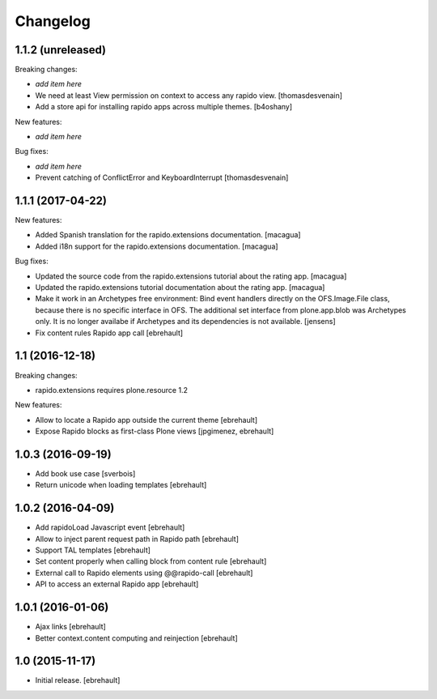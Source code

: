 Changelog
=========


1.1.2 (unreleased)
------------------

Breaking changes:

- *add item here*

- We need at least View permission on context to access any rapido view.
  [thomasdesvenain]

- Add a store api for installing rapido apps across multiple themes.
  [b4oshany]


New features:

- *add item here*

Bug fixes:

- *add item here*

- Prevent catching of ConflictError and KeyboardInterrupt
  [thomasdesvenain]


1.1.1 (2017-04-22)
------------------

New features:

- Added Spanish translation for the rapido.extensions documentation.
  [macagua]

- Added i18n support for the rapido.extensions documentation.
  [macagua]

Bug fixes:

- Updated the source code from the rapido.extensions tutorial about the rating app.
  [macagua]

- Updated the rapido.extensions tutorial documentation about the rating app.
  [macagua]

- Make it work in an Archetypes free environment:
  Bind event handlers directly on the OFS.Image.File class,
  because there is no specific interface in OFS.
  The additional set interface from plone.app.blob was Archetypes only.
  It is no longer availabe if Archetypes and its dependencies is not available.
  [jensens]

- Fix content rules Rapido app call
  [ebrehault]


1.1 (2016-12-18)
----------------

Breaking changes:

- rapido.extensions requires plone.resource 1.2

New features:

- Allow to locate a Rapido app outside the current theme
  [ebrehault]

- Expose Rapido blocks as first-class Plone views
  [jpgimenez, ebrehault]


1.0.3 (2016-09-19)
------------------

- Add book use case
  [sverbois]

- Return unicode when loading templates
  [ebrehault]


1.0.2 (2016-04-09)
------------------

- Add rapidoLoad Javascript event
  [ebrehault]

- Allow to inject parent request path in Rapido path
  [ebrehault]

- Support TAL templates
  [ebrehault]

- Set content properly when calling block from content rule
  [ebrehault]

- External call to Rapido elements using @@rapido-call
  [ebrehault]

- API to access an external Rapido app
  [ebrehault]


1.0.1 (2016-01-06)
------------------

- Ajax links
  [ebrehault]

- Better context.content computing and reinjection
  [ebrehault]


1.0 (2015-11-17)
----------------

- Initial release.
  [ebrehault]

